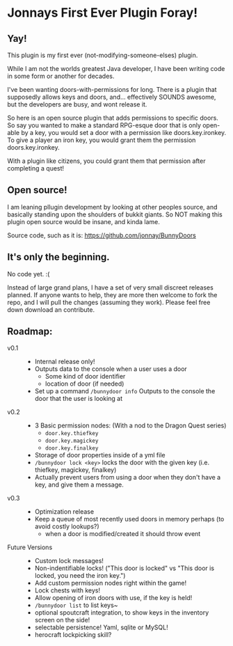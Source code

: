 * Jonnays First Ever Plugin Foray!
** Yay!
   This plugin is my first ever (not-modifying-someone-elses) plugin.

   While I am not the worlds greatest Java developer, I have been writing code in some form or another for decades.  

   I've been wanting doors-with-permissions for long.  There is a plugin that supposedly allows keys and doors, and... effectively SOUNDS
   awesome, but the developers are busy, and wont release it.

   So here is an open source plugin that adds permissions to specific doors.  So say you wanted to make a standard RPG-esque door that is
   only open-able by a key, you would set a door with a permission like doors.key.ironkey.  To give a player an iron key, you would grant
   them the permission doors.key.ironkey.

   With a plugin like citizens, you could grant them that permission after completing a quest!

** Open source!
   I am leaning pllugin development by looking at other peoples source, and basically standing upon the shoulders of bukkit giants. So NOT
   making this plugin open source would be insane, and kinda lame.

   Source code, such as it is:  https://github.com/jonnay/BunnyDoors

** It's only the beginning.
   No code yet. :(

   Instead of large grand plans, I have a set of very small discreet releases planned.  If anyone wants to help, they are more then welcome
   to fork the repo, and I will pull the changes (assuming they work).  Please feel free down download an contribute.  

** Roadmap:
   - v0.1 ::
	 - Internal release only!
	 - Outputs data to the console when a user uses a door 
	   - Some kind of door identifier 
	   - location of door (if needed)
	 - Set up a command ~/bunnydoor info~ Outputs to the console the door that the user is looking at 
   - v0.2 :: 
     - 3 Basic permission nodes: (With a nod to the Dragon Quest series)  
	   - ~door.key.thiefkey~
	   - ~door.key.magickey~
	   - ~door.key.finalkey~
	 - Storage of door properties inside of a yml file 
     - ~/bunnydoor lock <key>~ locks the door with the given key (i.e. thiefkey, magickey, finalkey)
	 - Actually prevent users from using a door when they don't have a key, and give them a message.
   - v0.3 :: 
	 - Optimization release 
	 - Keep a queue of most recently used doors in memory perhaps (to avoid costly lookups?)
	   - when a door is modified/created it should throw event
   - Future Versions ::
	 - Custom lock messages!
	 - Non-indentifiable locks! ("This door is locked" vs "This door is locked, you need the iron key.")
	 - Add custom permission nodes right within the game!
	 - Lock chests with keys!
	 - Allow opening of iron doors with use, if the key is held!
	 - ~/bunnydoor list~ to list keys~
	 - optional spoutcraft integration, to show keys in the inventory screen on the side!
	 - selectable persistence!  Yaml, sqlite or MySQL!
	 - herocraft lockpicking skill?

